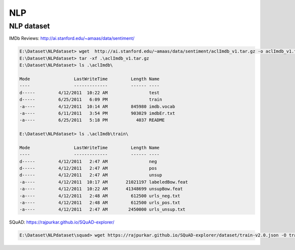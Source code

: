 NLP
====

NLP dataset
-------------

IMDb Reviews: http://ai.stanford.edu/~amaas/data/sentiment/

.. code-block:: console 

    E:\Dataset\NLPdataset> wget  http://ai.stanford.edu/~amaas/data/sentiment/aclImdb_v1.tar.gz -o aclImdb_v1.tar.gz
    E:\Dataset\NLPdataset> tar -xf .\aclImdb_v1.tar.gz
    E:\Dataset\NLPdataset> ls .\aclImdb\

    Mode                 LastWriteTime         Length Name
    ----                 -------------         ------ ----
    d-----         4/12/2011  10:22 AM                test
    d-----         6/25/2011   6:09 PM                train
    -a----         4/12/2011  10:14 AM         845980 imdb.vocab
    -a----         6/11/2011   3:54 PM         903029 imdbEr.txt
    -a----         6/25/2011   5:18 PM           4037 README

    E:\Dataset\NLPdataset> ls .\aclImdb\train\

    Mode                 LastWriteTime         Length Name
    ----                 -------------         ------ ----
    d-----         4/12/2011   2:47 AM                neg
    d-----         4/12/2011   2:47 AM                pos
    d-----         4/12/2011   2:47 AM                unsup
    -a----         4/12/2011  10:17 AM       21021197 labeledBow.feat
    -a----         4/12/2011  10:22 AM       41348699 unsupBow.feat
    -a----         4/12/2011   2:48 AM         612500 urls_neg.txt
    -a----         4/12/2011   2:48 AM         612500 urls_pos.txt
    -a----         4/12/2011   2:47 AM        2450000 urls_unsup.txt

SQuAD: https://rajpurkar.github.io/SQuAD-explorer/

.. code-block:: console 

    E:\Dataset\NLPdataset\squad> wget https://rajpurkar.github.io/SQuAD-explorer/dataset/train-v2.0.json -O train-v2.0.json